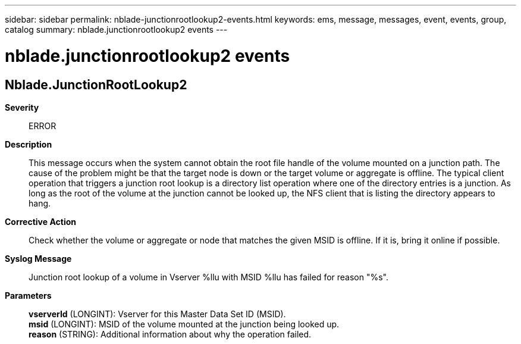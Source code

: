 ---
sidebar: sidebar
permalink: nblade-junctionrootlookup2-events.html
keywords: ems, message, messages, event, events, group, catalog
summary: nblade.junctionrootlookup2 events
---

= nblade.junctionrootlookup2 events
:toclevels: 1
:hardbreaks:
:nofooter:
:icons: font
:linkattrs:
:imagesdir: ./media/

== Nblade.JunctionRootLookup2
*Severity*::
ERROR
*Description*::
This message occurs when the system cannot obtain the root file handle of the volume mounted on a junction path. The cause of the problem might be that the target node is down or the target volume or aggregate is offline. The typical client operation that triggers a junction root lookup is a directory list operation where one of the directory entries is a junction. As long as the root of the volume at the junction cannot be looked up, the NFS client that is listing the directory appears to hang.
*Corrective Action*::
Check whether the volume or aggregate or node that matches the given MSID is offline. If it is, bring it online if possible.
*Syslog Message*::
Junction root lookup of a volume in Vserver %llu with MSID %llu has failed for reason "%s".
*Parameters*::
*vserverId* (LONGINT): Vserver for this Master Data Set ID (MSID).
*msid* (LONGINT): MSID of the volume mounted at the junction being looked up.
*reason* (STRING): Additional information about why the operation failed.
